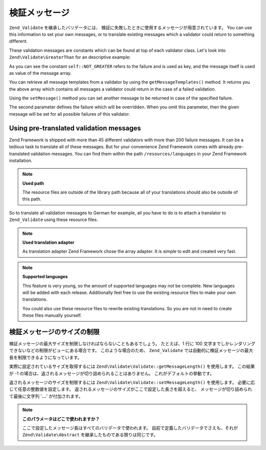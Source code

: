 .. EN-Revision: none
.. _zend.validator.messages:

検証メッセージ
=======

``Zend_Validate`` を継承したバリデータには、
検証に失敗したときに使用するメッセージが用意されています。 You can use this
information to set your own messages, or to translate existing messages which a validator could return to something
different.

These validation messages are constants which can be found at top of each validator class. Let's look into
``Zend\Validate\GreaterThan`` for an descriptive example:

.. code-block:: php
   :linenos:

   protected $_messageTemplates = array(
       self::NOT_GREATER => "'%value%' is not greater than '%min%'",
   );

As you can see the constant ``self::NOT_GREATER`` refers to the failure and is used as key, and the message itself
is used as value of the message array.

You can retrieve all message templates from a validator by using the ``getMessageTemplates()`` method. It returns
you the above array which contains all messages a validator could return in the case of a failed validation.

.. code-block:: php
   :linenos:

   $validator = new Zend\Validate\GreaterThan();
   $messages  = $validator->getMessageTemplates();

Using the ``setMessage()`` method you can set another message to be returned in case of the specified failure.

.. code-block:: php
   :linenos:

   $validator = new Zend\Validate\GreaterThan();
   $validator->setMessage(
       'Please enter a lower value',
       Zend\Validate\GreaterThan::NOT_GREATER
   );

The second parameter defines the failure which will be overridden. When you omit this parameter, then the given
message will be set for all possible failures of this validator.

.. _zend.validator.messages.pretranslated:

Using pre-translated validation messages
----------------------------------------

Zend Framework is shipped with more than 45 different validators with more than 200 failure messages. It can be a
tedious task to translate all of these messages. But for your convenience Zend Framework comes with already
pre-translated validation messages. You can find them within the path ``/resources/languages`` in your Zend
Framework installation.

.. note::

   **Used path**

   The resource files are outside of the library path because all of your translations should also be outside of
   this path.

So to translate all validation messages to German for example, all you have to do is to attach a translator to
``Zend_Validate`` using these resource files.

.. code-block:: php
   :linenos:

   $translator = new Zend\Translator\Translator(
       array(
           'adapter' => 'array',
           'content' => '/resources/languages',
           'locale'  => $language,
           'scan' => Zend\Translator\Translator::LOCALE_DIRECTORY
       )
   );
   Zend\Validate\Abstract::setDefaultTranslator($translator);

.. note::

   **Used translation adapter**

   As translation adapter Zend Framework chose the array adapter. It is simple to edit and created very fast.

.. note::

   **Supported languages**

   This feature is very young, so the amount of supported languages may not be complete. New languages will be
   added with each release. Additionally feel free to use the existing resource files to make your own
   translations.

   You could also use these resource files to rewrite existing translations. So you are not in need to create these
   files manually yourself.

.. _zend.validator.messages.limitation:

検証メッセージのサイズの制限
--------------

検証メッセージの最大サイズを制限しなければならないこともあるでしょう。
たとえば、1 行に 100
文字までしかレンダリングできないなどの制限がビューにある場合です。
このような場合のため、 ``Zend_Validate``
では自動的に検証メッセージの最大長を制限できるようになっています。

実際に設定されているサイズを取得するには ``Zend\Validate\Validate::getMessageLength()``
を使用します。 この結果が -1
の場合は、返されるメッセージが切り詰められることはありません。
これがデフォルトの挙動です。

返されるメッセージのサイズを制限するには ``Zend\Validate\Validate::setMessageLength()``
を使用します。 必要に応じて任意の整数値を設定します。
返されるメッセージのサイズがここで設定した長さを超えると、
メッセージが切り詰められて最後に文字列 '**...**' が付加されます。

.. code-block:: php
   :linenos:

   Zend\Validate\Validate::setMessageLength(100);

.. note::

   **このパラメータはどこで使われますか？**

   ここで設定したメッセージ長はすべてのバリデータで使われます。
   自前で定義したバリデータでさえも、それが ``Zend\Validate\Abstract``
   を継承したものである限りは同じです。


